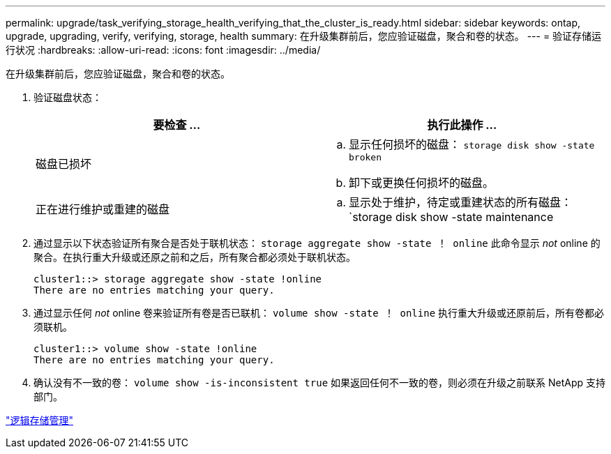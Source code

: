 ---
permalink: upgrade/task_verifying_storage_health_verifying_that_the_cluster_is_ready.html 
sidebar: sidebar 
keywords: ontap, upgrade, upgrading, verify, verifying, storage, health 
summary: 在升级集群前后，您应验证磁盘，聚合和卷的状态。 
---
= 验证存储运行状况
:hardbreaks:
:allow-uri-read: 
:icons: font
:imagesdir: ../media/


[role="lead"]
在升级集群前后，您应验证磁盘，聚合和卷的状态。

. 验证磁盘状态：
+
[cols="2*"]
|===
| 要检查 ... | 执行此操作 ... 


 a| 
磁盘已损坏
 a| 
.. 显示任何损坏的磁盘： `storage disk show -state broken`
.. 卸下或更换任何损坏的磁盘。




 a| 
正在进行维护或重建的磁盘
 a| 
.. 显示处于维护，待定或重建状态的所有磁盘： `storage disk show -state maintenance| pending" reconstructing`
.. 等待维护或重建操作完成，然后再继续。


|===
. 通过显示以下状态验证所有聚合是否处于联机状态： `storage aggregate show -state ！ online` 此命令显示 _not_ online 的聚合。在执行重大升级或还原之前和之后，所有聚合都必须处于联机状态。
+
[listing]
----
cluster1::> storage aggregate show -state !online
There are no entries matching your query.
----
. 通过显示任何 _not_ online 卷来验证所有卷是否已联机： `volume show -state ！ online` 执行重大升级或还原前后，所有卷都必须联机。
+
[listing]
----
cluster1::> volume show -state !online
There are no entries matching your query.
----
. 确认没有不一致的卷： `volume show -is-inconsistent true` 如果返回任何不一致的卷，则必须在升级之前联系 NetApp 支持部门。


link:../volumes/index.html["逻辑存储管理"]
